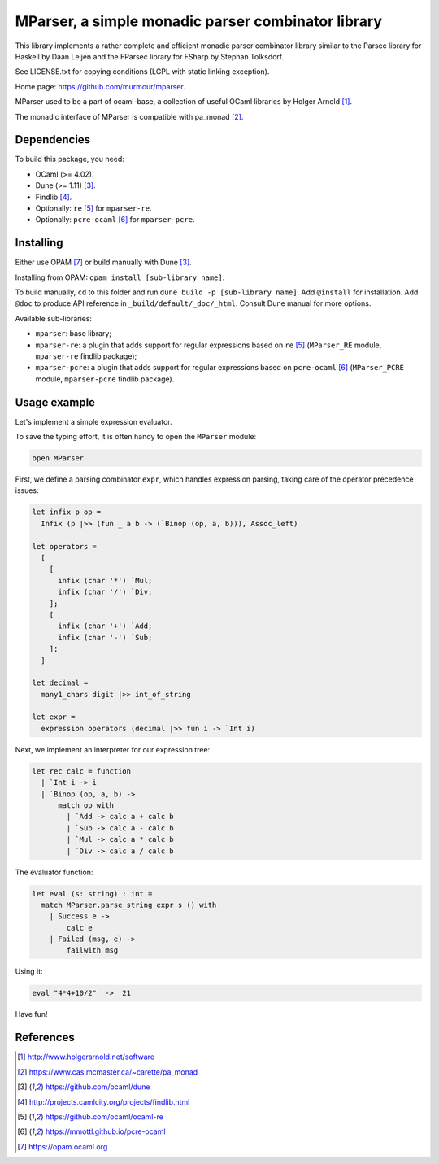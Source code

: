 ===================================================
MParser, a simple monadic parser combinator library
===================================================

This library implements a rather complete and efficient monadic parser
combinator library similar to the Parsec library for Haskell by Daan Leijen
and the FParsec library for FSharp by Stephan Tolksdorf.

See LICENSE.txt for copying conditions (LGPL with static linking exception).

Home page: https://github.com/murmour/mparser.

MParser used to be a part of ocaml-base, a collection of useful OCaml
libraries by Holger Arnold [1]_.

The monadic interface of MParser is compatible with pa_monad [2]_.


Dependencies
------------

To build this package, you need:

* OCaml (>= 4.02).
* Dune (>= 1.11) [3]_.
* Findlib [4]_.
* Optionally: ``re`` [5]_ for ``mparser-re``.
* Optionally: ``pcre-ocaml`` [6]_ for ``mparser-pcre``.


Installing
----------

Either use OPAM [7]_ or build manually with Dune [3]_.

Installing from OPAM: ``opam install [sub-library name]``.

To build manually, ``cd`` to this folder and run ``dune build -p [sub-library name]``. Add ``@install`` for installation. Add ``@doc`` to produce API reference in ``_build/default/_doc/_html``. Consult Dune manual for more options.

Available sub-libraries:

- ``mparser``: base library;
- ``mparser-re``: a plugin that adds support for regular expressions based on
  ``re`` [5]_ (``MParser_RE`` module, ``mparser-re`` findlib package);
- ``mparser-pcre``: a plugin that adds support for regular expressions based on
  ``pcre-ocaml`` [6]_ (``MParser_PCRE`` module, ``mparser-pcre`` findlib package).


Usage example
-------------

Let's implement a simple expression evaluator.

To save the typing effort, it is often handy to open the ``MParser`` module:

.. sourcecode:: ocaml

  open MParser


First, we define a parsing combinator ``expr``, which handles expression
parsing, taking care of the operator precedence issues:

.. sourcecode:: ocaml

  let infix p op =
    Infix (p |>> (fun _ a b -> (`Binop (op, a, b))), Assoc_left)

  let operators =
    [
      [
        infix (char '*') `Mul;
        infix (char '/') `Div;
      ];
      [
        infix (char '+') `Add;
        infix (char '-') `Sub;
      ];
    ]

  let decimal =
    many1_chars digit |>> int_of_string

  let expr =
    expression operators (decimal |>> fun i -> `Int i)


Next, we implement an interpreter for our expression tree:

.. sourcecode:: ocaml

  let rec calc = function
    | `Int i -> i
    | `Binop (op, a, b) ->
        match op with
          | `Add -> calc a + calc b
          | `Sub -> calc a - calc b
          | `Mul -> calc a * calc b
          | `Div -> calc a / calc b


The evaluator function:

.. sourcecode:: ocaml

  let eval (s: string) : int =
    match MParser.parse_string expr s () with
      | Success e ->
          calc e
      | Failed (msg, e) ->
          failwith msg


Using it:

.. sourcecode:: ocaml

  eval "4*4+10/2"  ->  21


Have fun!


References
----------

.. [1] http://www.holgerarnold.net/software
.. [2] https://www.cas.mcmaster.ca/~carette/pa_monad
.. [3] https://github.com/ocaml/dune
.. [4] http://projects.camlcity.org/projects/findlib.html
.. [5] https://github.com/ocaml/ocaml-re
.. [6] https://mmottl.github.io/pcre-ocaml
.. [7] https://opam.ocaml.org
